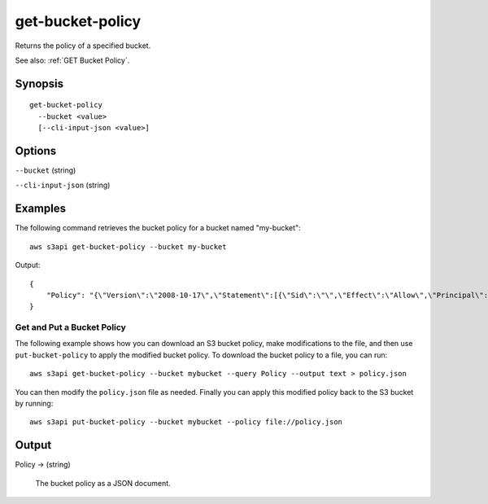 .. _get-bucket-policy:

get-bucket-policy
=================

Returns the policy of a specified bucket.

See also: :ref:`GET Bucket Policy`.

Synopsis
--------

::

  get-bucket-policy
    --bucket <value>
    [--cli-input-json <value>]

Options
-------

``--bucket`` (string)

``--cli-input-json`` (string)

  .. include:: ../../../include/cli-input-json.txt

Examples
--------

The following command retrieves the bucket policy for a bucket named "my-bucket"::

  aws s3api get-bucket-policy --bucket my-bucket

Output::

  {
      "Policy": "{\"Version\":\"2008-10-17\",\"Statement\":[{\"Sid\":\"\",\"Effect\":\"Allow\",\"Principal\":\"*\",\"Action\":\"s3:GetObject\",\"Resource\":\"arn:aws:s3:::my-bucket/*\"},{\"Sid\":\"\",\"Effect\":\"Deny\",\"Principal\":\"*\",\"Action\":\"s3:GetObject\",\"Resource\":\"arn:aws:s3:::my-bucket/secret/*\"}]}"
  }

Get and Put a Bucket Policy
^^^^^^^^^^^^^^^^^^^^^^^^^^^

The following example shows how you can download an S3 bucket policy, make
modifications to the file, and then use ``put-bucket-policy`` to apply the
modified bucket policy.  To download the bucket policy to a file, you can run::

  aws s3api get-bucket-policy --bucket mybucket --query Policy --output text > policy.json

You can then modify the ``policy.json`` file as needed.  Finally you can apply
this modified policy back to the S3 bucket by running::

  aws s3api put-bucket-policy --bucket mybucket --policy file://policy.json


Output
------

Policy -> (string)

  The bucket policy as a JSON document.
